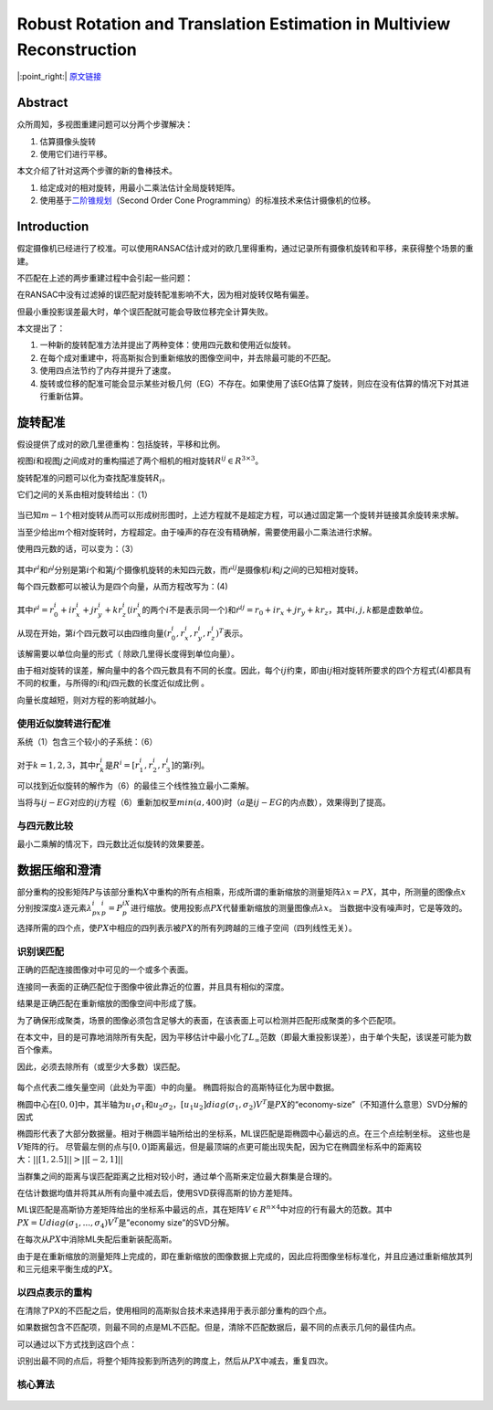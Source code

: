 Robust Rotation and Translation Estimation in Multiview Reconstruction
======================================================================

|:point_right:| \ `原文链接 <http://citeseerx.ist.psu.edu/viewdoc/download?doi=10.1.1.88.2067&rep=rep1&type=pdf>`_

Abstract
--------

众所周知，多视图重建问题可以分两个步骤解决：

1. 估算摄像头旋转
2. 使用它们进行平移。

本文介绍了针对这两个步骤的新的鲁棒技术。

1. 给定成对的相对旋转，用最小二乘法估计全局旋转矩阵。
2. 使用基于\ `二阶锥规划 <https://blog.csdn.net/robert_chen1988/article/details/78828727>`__\ （Second
   Order Cone Programming）的标准技术来估计摄像机的位移。

Introduction
------------

假定摄像机已经进行了校准。可以使用RANSAC估计成对的欧几里得重构，通过记录所有摄像机旋转和平移，来获得整个场景的重建。

不匹配在上述的两步重建过程中会引起一些问题：

在RANSAC中没有过滤掉的误匹配对旋转配准影响不大，因为相对旋转仅略有偏差。

但最小重投影误差最大时，单个误匹配就可能会导致位移完全计算失败。

本文提出了：

1. 一种新的旋转配准方法并提出了两种变体：使用四元数和使用近似旋转。
2. 在每个成对重建中，将高斯拟合到重新缩放的图像空间中，并去除最可能的不匹配。
3. 使用四点法节约了内存并提升了速度。
4. 旋转或位移的配准可能会显示某些对极几何（EG）不存在。如果使用了该EG估算了旋转，则应在没有估算的情况下对其进行重新估算。

旋转配准
--------

假设提供了成对的欧几里德重构：包括旋转，平移和比例。

视图\ :math:`i`\ 和视图\ :math:`j`\ 之间成对的重构描述了两个相机的相对旋转\ :math:`R^{ij} \in R^{3\times 3}`\ 。

旋转配准的问题可以化为查找配准旋转\ :math:`R_i`\ 。

它们之间的关系由相对旋转给出：（1）

.. figure:: 1.png
    :figclass: align-center

当已知\ :math:`m-1`\ 个相对旋转从而可以形成树形图时，上述方程就不是超定方程，可以通过固定第一个旋转并链接其余旋转来求解。

当至少给出\ :math:`m`\ 个相对旋转时，方程超定。由于噪声的存在没有精确解，需要使用最小二乘法进行求解。

使用四元数的话，可以变为：（3）

.. figure:: 2.png
    :figclass: align-center

其中\ :math:`\dot{r}^i`\ 和\ :math:`\dot{r}^j`\ 分别是第\ :math:`i`\ 个和第\ :math:`j`\ 个摄像机旋转的未知四元数，而\ :math:`\dot{r}^{ij}`\ 是摄像机\ :math:`i`\ 和\ :math:`j`\ 之间的已知相对旋转。

每个四元数都可以被认为是四个向量，从而方程改写为：(4)

.. figure:: 3.png
    :figclass: align-center

其中\ :math:`\dot{r}^i = r_0^i + ir_x^i+jr_y^i + kr_z^i`\ (:math:`ir_x^i`\ 的两个\ :math:`i`\ 不是表示同一个)和\ :math:`\dot{r}^{ij} = r_0 + ir_x + jr_y + kr_z`\ ，其中\ :math:`i,j,k`\ 都是虚数单位。

从现在开始，第\ :math:`i`\ 个四元数可以由四维向量\ :math:`(r_0^i,r_x^i,r_y^i,r_z^i)^T`\ 表示。

该解需要以单位向量的形式（ 除欧几里得长度得到单位向量）。

由于相对旋转的误差，解向量中的各个四元数具有不同的长度。因此，每个\ :math:`ij`\ 约束，即由\ :math:`ij`\ 相对旋转所要求的四个方程式(4)都具有不同的权重，与所得的\ :math:`i`\ 和\ :math:`j`\ 四元数的长度近似成比例
。

向量长度越短，则对方程的影响就越小。

使用近似旋转进行配准
~~~~~~~~~~~~~~~~~~~~

系统（1）包含三个较小的子系统：（6）

.. figure:: 4.png
    :figclass: align-center

对于\ :math:`k = 1, 2, 3`\ ，其中\ :math:`r_k^i`\ 是\ :math:`R^i = [r_1^i,r_2^i,r_3^i]`\ 的第\ :math:`i`\ 列。

可以找到近似旋转的解作为（6）的最佳三个线性独立最小二乘解。

当将与\ :math:`ij-EG`\ 对应的\ :math:`ij`\ 方程（6）重新加权至\ :math:`min(a,400)`\ 时（\ :math:`a`\ 是\ :math:`ij-EG`\ 的内点数），效果得到了提高。

与四元数比较
~~~~~~~~~~~~

最小二乘解的情况下，四元数比近似旋转的效果要差。

数据压缩和澄清
--------------

部分重构的投影矩阵\ :math:`P`\ 与该部分重构\ :math:`X`\ 中重构的所有点相乘，形成所谓的重新缩放的测量矩阵\ :math:`λx= PX`\ ，其中，所测量的图像点\ :math:`x`\ 分别按深度\ :math:`λ`\ 逐元素\ :math:`λ^i_px^i_p = P^iX_p`\ 进行缩放。使用投影点\ :math:`PX`\ 代替重新缩放的测量图像点\ :math:`λx`\ 。
当数据中没有噪声时，它是等效的。

选择所需的四个点，使\ :math:`PX`\ 中相应的四列表示被\ :math:`PX`\ 的所有列跨越的三维子空间（四列线性无关）。

识别误匹配
~~~~~~~~~~

正确的匹配连接图像对中可见的一个或多个表面。

连接同一表面的正确匹配位于图像中彼此靠近的位置，并且具有相似的深度。

结果是正确匹配在重新缩放的图像空间中形成了簇。

为了确保形成聚类，场景的图像必须包含足够大的表面，在该表面上可以检测并匹配形成聚类的多个匹配项。

在本文中，目的是可靠地消除所有失配，因为平移估计中最小化了\ :math:`L_∞`\ 范数（即最大重投影误差），由于单个失配，该误差可能为数百个像素。

因此，必须去除所有（或至少大多数）误匹配。

.. figure:: 5.png
    :figclass: align-center

每个点代表二维矢量空间（此处为平面）中的向量。
椭圆将拟合的高斯特征化为居中数据。

椭圆中心在\ :math:`[0,0]`\ 中，其半轴为\ :math:`u_1σ_1`\ 和\ :math:`u_2σ_2`\ ，\ :math:`[u_1u_2]diag(\sigma_1,\sigma_2)V^T`\ 是\ :math:`PX`\ 的“economy-size”（不知道什么意思）SVD分解的因式

椭圆形代表了大部分数据量。相对于椭圆半轴所给出的坐标系，ML误匹配是距椭圆中心最远的点。在三个点绘制坐标。
这些也是\ :math:`V`\ 矩阵的行。
尽管最左侧的点与\ :math:`[0,0]`\ 距离最远，但是最顶端的点更可能出现失配，因为它在椭圆坐标系中的距离较大：\ :math:`|| [1,2.5] || > || [-2,1] ||`

当群集之间的距离与误匹配距离之比相对较小时，通过单个高斯来定位最大群集是合理的。

在估计数据均值并将其从所有向量中减去后，使用SVD获得高斯的协方差矩阵。

ML误匹配是高斯协方差矩阵给出的坐标系中最远的点，其在矩阵\ :math:`V \in R^{n \times 4}`\ 中对应的行有最大的范数。其中\ :math:`PX = Udiag(\sigma_1, ...,\sigma_4)V^T`\ 是”economy
size”的SVD分解。

在每次从\ :math:`PX`\ 中消除ML失配后重新装配高斯。

由于是在重新缩放的测量矩阵上完成的，即在重新缩放的图像数据上完成的，因此应将图像坐标标准化，并且应通过重新缩放其列和三元组来平衡生成的\ :math:`PX`\ 。

以四点表示的重构
~~~~~~~~~~~~~~~~

在清除了PX的不匹配之后，使用相同的高斯拟合技术来选择用于表示部分重构的四个点。

如果数据包含不匹配项，则最不同的点是ML不匹配。但是，清除不匹配数据后，最不同的点表示几何的最佳内点。

可以通过以下方式找到这四个点：

识别出最不同的点后，将整个矩阵投影到所选列的跨度上，然后从\ :math:`PX`\ 中减去，重复四次。

核心算法
~~~~~~~~

.. figure:: 6.png
    :figclass: align-center


